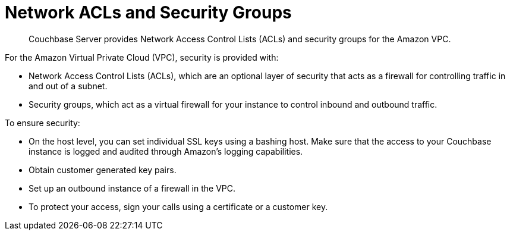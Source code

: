 = Network ACLs and Security Groups

[abstract]
Couchbase Server provides Network Access Control Lists (ACLs) and security groups for the Amazon VPC.

For the Amazon Virtual Private Cloud (VPC), security is provided with:

* Network Access Control Lists (ACLs), which are an optional layer of security that acts as a firewall for controlling traffic in and out of a subnet.
* Security groups, which act as a virtual firewall for your instance to control inbound and outbound traffic.

To ensure security:

* On the host level, you can set individual SSL keys using a bashing host.
Make sure that the access to your Couchbase instance is logged and audited through Amazon’s logging capabilities.
* Obtain customer generated key pairs.
* Set up an outbound instance of a firewall in the VPC.
* To protect your access, sign your calls using a certificate or a customer key.
